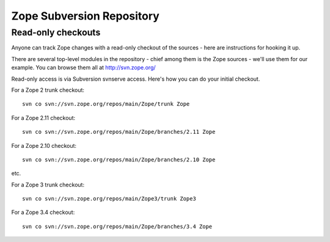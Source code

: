 Zope Subversion Repository
==========================


Read-only checkouts
-------------------

Anyone can track Zope changes with a read-only checkout of the sources - here
are instructions for hooking it up.

There are several top-level modules in the repository - chief among them is the
Zope sources - we'll use them for our example. You can browse them all at
http://svn.zope.org/

Read-only access is via Subversion svnserve access. Here's how you can do your
initial checkout.

For a Zope 2 trunk checkout::

    svn co svn://svn.zope.org/repos/main/Zope/trunk Zope

For a Zope 2.11 checkout::

    svn co svn://svn.zope.org/repos/main/Zope/branches/2.11 Zope

For a Zope 2.10 checkout::

    svn co svn://svn.zope.org/repos/main/Zope/branches/2.10 Zope

etc.

For a Zope 3 trunk checkout::

    svn co svn://svn.zope.org/repos/main/Zope3/trunk Zope3

For a Zope 3.4 checkout::

    svn co svn://svn.zope.org/repos/main/Zope/branches/3.4 Zope
